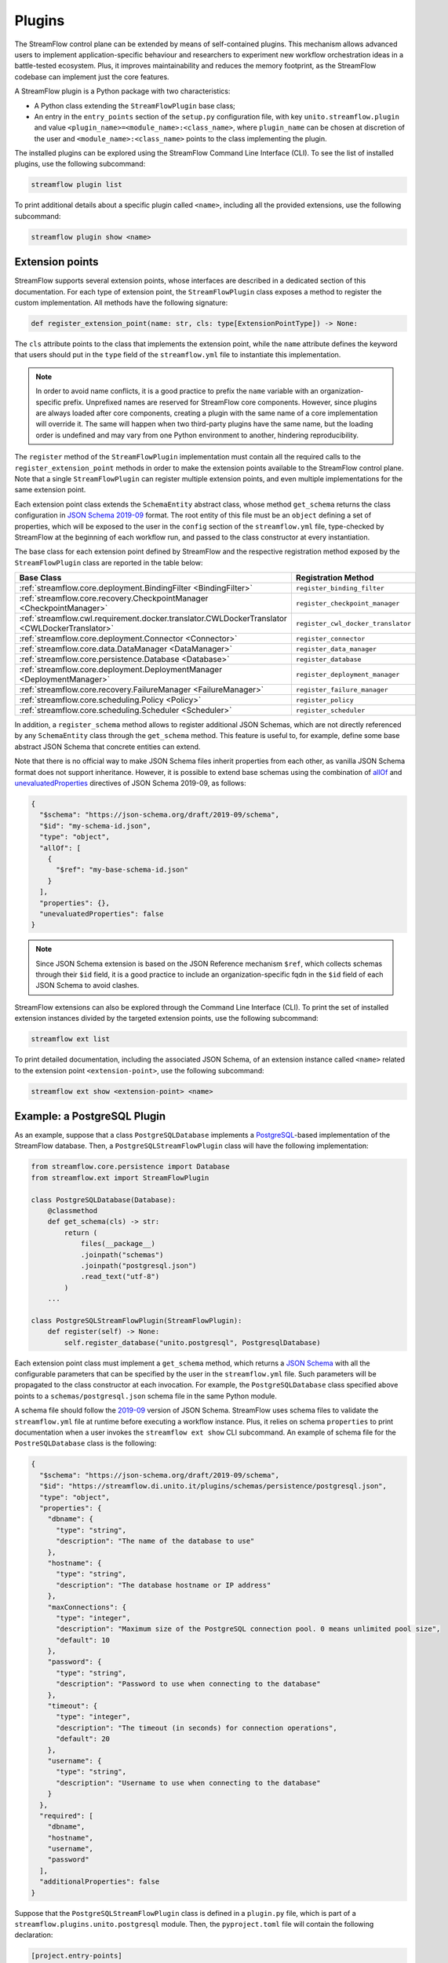 =======
Plugins
=======

The StreamFlow control plane can be extended by means of self-contained plugins. This mechanism allows advanced users to implement application-specific behaviour and researchers to experiment new workflow orchestration ideas in a battle-tested ecosystem. Plus, it improves maintainability and reduces the memory footprint, as the StreamFlow codebase can implement just the core features.

A StreamFlow plugin is a Python package with two characteristics:

* A Python class extending the ``StreamFlowPlugin`` base class;
* An entry in the ``entry_points`` section of the ``setup.py`` configuration file, with key ``unito.streamflow.plugin`` and value ``<plugin_name>=<module_name>:<class_name>``, where ``plugin_name`` can be chosen at discretion of the user and ``<module_name>:<class_name>`` points to the class implementing the plugin.

The installed plugins can be explored using the StreamFlow Command Line Interface (CLI). To see the list of installed plugins, use the following subcommand:

.. code-block:: bash

    streamflow plugin list

To print additional details about a specific plugin called ``<name>``, including all the provided extensions, use the following subcommand:

.. code-block:: bash

    streamflow plugin show <name>


Extension points
================

StreamFlow supports several extension points, whose interfaces are described in a dedicated section of this documentation. For each type of extension point, the ``StreamFlowPlugin`` class exposes a method to register the custom implementation. All methods have the following signature:

.. code-block:: python

  def register_extension_point(name: str, cls: type[ExtensionPointType]) -> None:

The ``cls`` attribute points to the class that implements the extension point, while the ``name`` attribute defines the keyword that users should put in the ``type`` field of the ``streamflow.yml`` file to instantiate this implementation.

.. note::

    In order to avoid name conflicts, it is a good practice to prefix the ``name`` variable with an organization-specific prefix. Unprefixed names are reserved for StreamFlow core components. However, since plugins are always loaded after core components, creating a plugin with the same name of a core implementation will override it. The same will happen when two third-party plugins have the same name, but the loading order is undefined and may vary from one Python environment to another, hindering reproducibility.

The ``register`` method of the ``StreamFlowPlugin`` implementation must contain all the required calls to the ``register_extension_point`` methods in order to make the extension points available to the StreamFlow control plane. Note that a single ``StreamFlowPlugin`` can register multiple extension points, and even multiple implementations for the same extension point.

Each extension point class extends the ``SchemaEntity`` abstract class, whose method ``get_schema`` returns the class configuration in `JSON Schema 2019-09 <https://json-schema.org/draft/2019-09/release-notes.html>`_ format. The root entity of this file must be an ``object`` defining a set of properties, which will be exposed to the user in the ``config`` section of the ``streamflow.yml`` file, type-checked by StreamFlow at the beginning of each workflow run, and passed to the class constructor at every instantiation.

The base class for each extension point defined by StreamFlow and the respective registration method exposed by the ``StreamFlowPlugin`` class are reported in the table below:

=============================================================================================     ===================================
Base Class                                                                                        Registration Method
=============================================================================================     ===================================
:ref:`streamflow.core.deployment.BindingFilter <BindingFilter>`                                   ``register_binding_filter``
:ref:`streamflow.core.recovery.CheckpointManager <CheckpointManager>`                             ``register_checkpoint_manager``
:ref:`streamflow.cwl.requirement.docker.translator.CWLDockerTranslator <CWLDockerTranslator>`     ``register_cwl_docker_translator``
:ref:`streamflow.core.deployment.Connector <Connector>`                                           ``register_connector``
:ref:`streamflow.core.data.DataManager <DataManager>`                                             ``register_data_manager``
:ref:`streamflow.core.persistence.Database <Database>`                                            ``register_database``
:ref:`streamflow.core.deployment.DeploymentManager <DeploymentManager>`                           ``register_deployment_manager``
:ref:`streamflow.core.recovery.FailureManager <FailureManager>`                                   ``register_failure_manager``
:ref:`streamflow.core.scheduling.Policy <Policy>`                                                 ``register_policy``
:ref:`streamflow.core.scheduling.Scheduler <Scheduler>`                                           ``register_scheduler``
=============================================================================================     ===================================

In addition, a ``register_schema`` method allows to register additional JSON Schemas, which are not directly referenced by any ``SchemaEntity`` class through the ``get_schema`` method. This feature is useful to, for example, define some base abstract JSON Schema that concrete entities can extend.

Note that there is no official way to make JSON Schema files inherit properties from each other, as vanilla JSON Schema format does not support inheritance. However, it is possible to extend base schemas using the combination of `allOf <https://json-schema.org/understanding-json-schema/reference/combining.html#allof>`_ and `unevaluatedProperties <https://json-schema.org/understanding-json-schema/reference/object.html#unevaluated-properties>`_ directives of JSON Schema 2019-09, as follows:

.. code-block:: json

    {
      "$schema": "https://json-schema.org/draft/2019-09/schema",
      "$id": "my-schema-id.json",
      "type": "object",
      "allOf": [
        {
          "$ref": "my-base-schema-id.json"
        }
      ],
      "properties": {},
      "unevaluatedProperties": false
    }

.. note::

    Since JSON Schema extension is based on the JSON Reference mechanism ``$ref``, which collects schemas through their ``$id`` field, it is a good practice to include an organization-specific fqdn in the ``$id`` field of each JSON Schema to avoid clashes.

StreamFlow extensions can also be explored through the Command Line Interface (CLI). To print the set of installed extension instances divided by the targeted extension points, use the following subcommand:

.. code-block:: bash

    streamflow ext list

To print detailed documentation, including the associated JSON Schema, of an extension instance called ``<name>`` related to the extension point ``<extension-point>``, use the following subcommand:

.. code-block:: bash

    streamflow ext show <extension-point> <name>


Example: a PostgreSQL Plugin
============================

As an example, suppose that a class ``PostgreSQLDatabase`` implements a `PostgreSQL <https://www.postgresql.org/>`_-based implementation of the StreamFlow database. Then, a ``PostgreSQLStreamFlowPlugin`` class will have the following implementation:

.. code-block:: python

    from streamflow.core.persistence import Database
    from streamflow.ext import StreamFlowPlugin

    class PostgreSQLDatabase(Database):
        @classmethod
        def get_schema(cls) -> str:
            return (
                files(__package__)
                .joinpath("schemas")
                .joinpath("postgresql.json")
                .read_text("utf-8")
            )
        ...

    class PostgreSQLStreamFlowPlugin(StreamFlowPlugin):
        def register(self) -> None:
            self.register_database("unito.postgresql", PostgresqlDatabase)

Each extension point class must implement a ``get_schema`` method, which returns a `JSON Schema <https://json-schema.org/>`_ with all the configurable parameters that can be specified by the user in the ``streamflow.yml`` file. Such parameters will be propagated to the class constructor at each invocation. For example, the ``PostgreSQLDatabase`` class specified above points to a ``schemas/postgresql.json`` schema file in the same Python module.

A schema file should follow the `2019-09 <https://json-schema.org/draft/2019-09/release-notes.html>`_ version of JSON Schema. StreamFlow uses schema files to validate the ``streamflow.yml`` file at runtime before executing a workflow instance. Plus, it relies on schema ``properties`` to print documentation when a user invokes the ``streamflow ext show`` CLI subcommand. An example of schema file for the ``PostreSQLDatabase`` class is the following:

.. code-block:: json

    {
      "$schema": "https://json-schema.org/draft/2019-09/schema",
      "$id": "https://streamflow.di.unito.it/plugins/schemas/persistence/postgresql.json",
      "type": "object",
      "properties": {
        "dbname": {
          "type": "string",
          "description": "The name of the database to use"
        },
        "hostname": {
          "type": "string",
          "description": "The database hostname or IP address"
        },
        "maxConnections": {
          "type": "integer",
          "description": "Maximum size of the PostgreSQL connection pool. 0 means unlimited pool size",
          "default": 10
        },
        "password": {
          "type": "string",
          "description": "Password to use when connecting to the database"
        },
        "timeout": {
          "type": "integer",
          "description": "The timeout (in seconds) for connection operations",
          "default": 20
        },
        "username": {
          "type": "string",
          "description": "Username to use when connecting to the database"
        }
      },
      "required": [
        "dbname",
        "hostname",
        "username",
        "password"
      ],
      "additionalProperties": false
    }

Suppose that the ``PostgreSQLStreamFlowPlugin`` class is defined in a ``plugin.py`` file, which is part of a ``streamflow.plugins.unito.postgresql`` module. Then, the ``pyproject.toml`` file will contain the following declaration:

.. code-block:: toml

    [project.entry-points]
    "unito.streamflow.plugin" = {"unito.postgresql" = "streamflow.plugins.unito.postgresql.plugin:PostgreSQLStreamFlowPlugin"}

Imagine now that the code described above has been published in a package called ``streamflow-postgresql``. Then, the plugin can be installed with ``pip`` as a normal package:

.. code-block:: bash

    pip install streamflow-postgresql

Then, StreamFlow users can instantiate a PostgreSQL database connector for their workflow executions by adding the following lines in the ``streamflow.yml`` file:

.. code-block:: yaml

    database:
      type: unito.postgresql
      config:
        dbname: "sf"
        hostname: "localhost"
        username: "sf-user"
        password: "1234!"
        maxConnections: 50

The full source code of the StreamFlow PostgreSQL example plugin is available in on `GitHub <https://github.com/alpha-unito/streamflow-postgresql>`_.